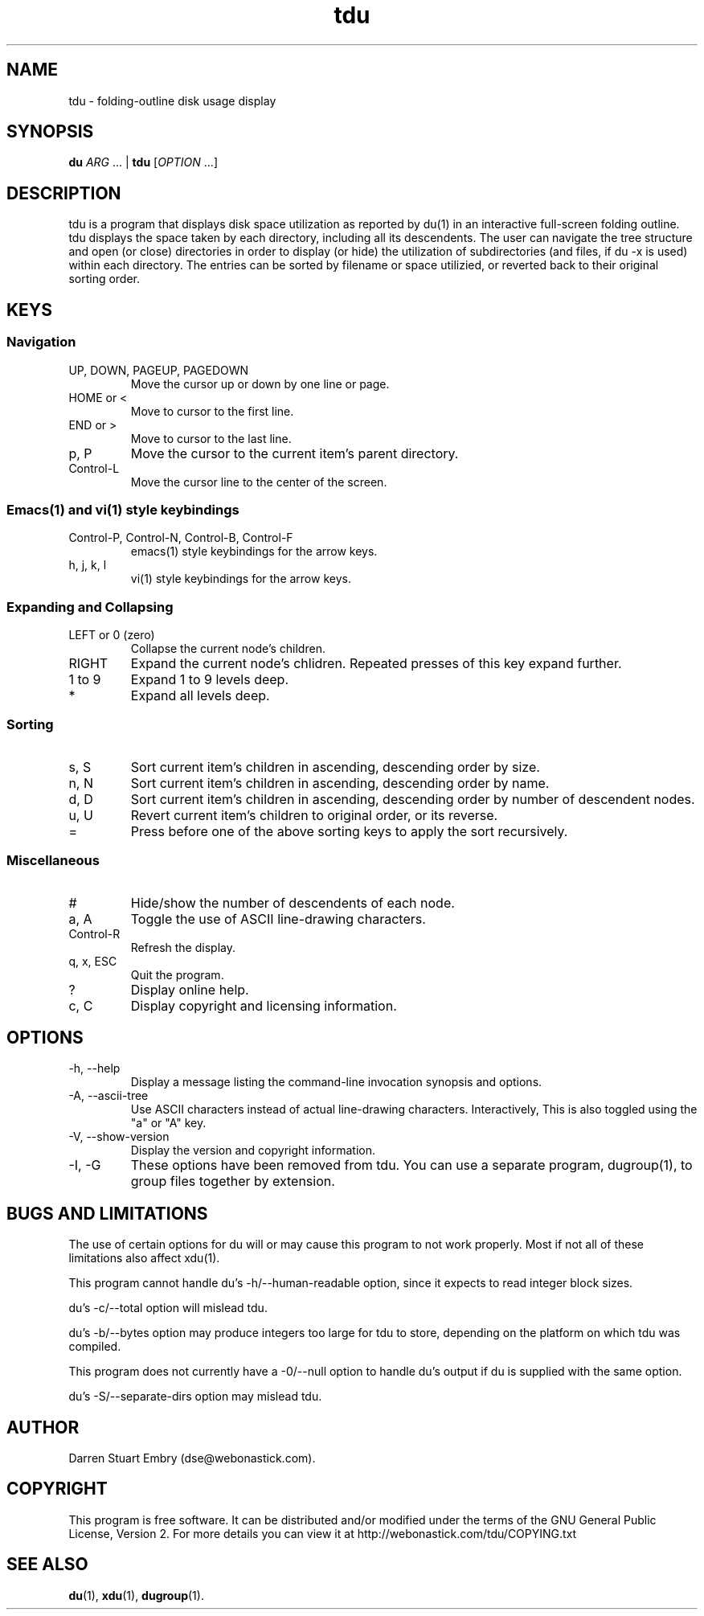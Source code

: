 .\" Process this file with
.\" groff -man -Tascii tdu.1
.\"
.\" tdu - a text-mode disk usage visualization utility
.\" Copyright (C) 2004 Darren Stuart Embry.  
.\" 
.\" This program is free software; you can redistribute it and/or modify
.\" it under the terms of the GNU General Public License as published by
.\" the Free Software Foundation; either version 2 of the License, or
.\" (at your option) any later version.
.\" 
.\" This program is distributed in the hope that it will be useful,
.\" but WITHOUT ANY WARRANTY; without even the implied warranty of
.\" MERCHANTABILITY or FITNESS FOR A PARTICULAR PURPOSE.  See the
.\" GNU General Public License for more details.
.\" 
.\" You should have received a copy of the GNU General Public License
.\" along with this program; if not, write to the Free Software
.\" Foundation, Inc., 59 Temple Place - Suite 330, Boston, MA 02111-1307$
.\"
.TH tdu 1
.SH NAME
tdu \- folding-outline disk usage display
.SH SYNOPSIS
.B "du"
.IR "ARG" " ... |"
.B "tdu"
.RI "[" "OPTION" " ...]"
.SH DESCRIPTION
tdu is a program that displays disk space utilization as reported by du(1) in
an interactive full-screen folding outline.  tdu displays the space taken by
each directory, including all its descendents.  The user can navigate the tree
structure and open (or close) directories in order to display (or hide) the
utilization of subdirectories (and files, if du -x is used) within each
directory.  The entries can be sorted by filename or space utilizied, or
reverted back to their original sorting order.
.SH KEYS
.SS Navigation
.IP "UP, DOWN, PAGEUP, PAGEDOWN"
Move the cursor up or down by one line or page.
.IP "HOME or <"
Move to cursor to the first line.
.IP "END or >"
Move to cursor to the last line.
.IP "p, P"
Move the cursor to the current item's parent directory.
.IP "Control-L"
Move the cursor line to the center of the screen.
.SS Emacs(1) and vi(1) style keybindings
.IP "Control-P, Control-N, Control-B, Control-F"
emacs(1) style keybindings for the arrow keys.
.IP "h, j, k, l"
vi(1) style keybindings for the arrow keys.
.SS Expanding and Collapsing
.IP "LEFT or 0 (zero)"
Collapse the current node's children.
.IP "RIGHT"
Expand the current node's chlidren.
Repeated presses of this key expand further.
.IP "1 to 9"
Expand 1 to 9 levels deep.
.IP "*"
Expand all levels deep.
.SS Sorting
.IP "s, S"
Sort current item's children in ascending, descending order by size.
.IP "n, N"
Sort current item's children in ascending, descending order by name.
.IP "d, D"
Sort current item's children in ascending, descending order by
number of descendent nodes.
.IP "u, U"
Revert current item's children to original order, or its reverse.
.IP "="
Press before one of the above sorting keys to apply the sort recursively.
.SS Miscellaneous
.IP "#"
Hide/show the number of descendents of each node.
.IP "a, A"
Toggle the use of ASCII line-drawing characters.
.IP "Control-R"
Refresh the display.
.IP "q, x, ESC"
Quit the program.
.IP "?"
Display online help.
.IP "c, C"
Display copyright and licensing information.
.SH OPTIONS
.IP "-h, --help"
Display a message listing the command-line invocation synopsis and options.
.IP "-A, --ascii-tree"
Use ASCII characters instead of actual line-drawing characters.
Interactively, This is also toggled using the "a" or "A" key.
.IP "-V, --show-version"
Display the version and copyright information.
.IP "-I, -G"
These options have been removed from tdu.
You can use a separate program, dugroup(1), to group files together by
extension.
.SH BUGS AND LIMITATIONS
The use of certain options for du will or may cause this program to
not work properly.  Most if not all of these limitations also affect
xdu(1).

This program cannot handle du's -h/--human-readable option, since it
expects to read integer block sizes.

du's -c/--total option will mislead tdu.

du's -b/--bytes option may produce integers too large for tdu to
store, depending on the platform on which tdu was compiled.

This program does not currently have a -0/--null option to handle du's
output if du is supplied with the same option.

du's -S/--separate-dirs option may mislead tdu.
.SH AUTHOR
Darren Stuart Embry (dse@webonastick.com).
.SH COPYRIGHT
This program is free software.  It can be distributed and/or modified under
the terms of the GNU General Public License, Version 2.  For more details you
can view it at http://webonastick.com/tdu/COPYING.txt
.SH "SEE ALSO"
.BR du (1),
.BR xdu (1),
.BR dugroup (1).
